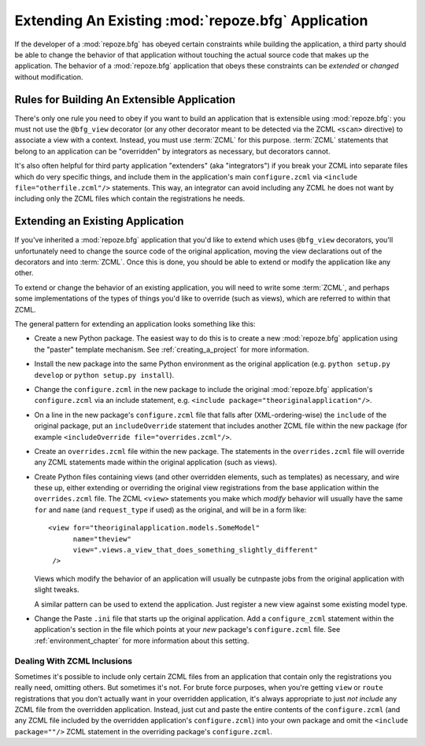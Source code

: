 .. _extending_chapter:

Extending An Existing :mod:`repoze.bfg` Application
===================================================

If the developer of a :mod:`repoze.bfg` has obeyed certain constraints
while building the application, a third party should be able to change
the behavior of that application without touching the actual source
code that makes up the application.  The behavior of a
:mod:`repoze.bfg` application that obeys these constraints can be
*extended* or *changed* without modification.

Rules for Building An Extensible Application
--------------------------------------------

There's only one rule you need to obey if you want to build an
application that is extensible using :mod:`repoze.bfg`: you must not
use the ``@bfg_view`` decorator (or any other decorator meant to be
detected via the ZCML ``<scan>`` directive) to associate a view with a
context.  Instead, you must use :term:`ZCML` for this
purpose. :term:`ZCML` statements that belong to an application can be
"overridden" by integrators as necessary, but decorators cannot.

It's also often helpful for third party application "extenders" (aka
"integrators") if you break your ZCML into separate files which do
very specific things, and include them in the application's main
``configure.zcml`` via ``<include file="otherfile.zcml"/>``
statements.  This way, an integrator can avoid including any ZCML he
does not want by including only the ZCML files which contain the
registrations he needs.

Extending an Existing Application
---------------------------------

If you've inherited a :mod:`repoze.bfg` application that you'd like to
extend which uses ``@bfg_view`` decorators, you'll unfortunately need
to change the source code of the original application, moving the view
declarations out of the decorators and into :term:`ZCML`.  Once this
is done, you should be able to extend or modify the application like
any other.

To extend or change the behavior of an existing application, you will
need to write some :term:`ZCML`, and perhaps some implementations of
the types of things you'd like to override (such as views), which are
referred to within that ZCML.

The general pattern for extending an application looks something like this:

- Create a new Python package.  The easiest way to do this is to
  create a new :mod:`repoze.bfg` application using the "paster"
  template mechanism.  See :ref:`creating_a_project` for more
  information.

- Install the new package into the same Python environment as the
  original application (e.g. ``python setup.py develop`` or ``python
  setup.py install``).

- Change the ``configure.zcml`` in the new package to include the
  original :mod:`repoze.bfg` application's ``configure.zcml`` via an
  include statement, e.g.  ``<include
  package="theoriginalapplication"/>``.

- On a line in the new package's ``configure.zcml`` file that falls
  after (XML-ordering-wise) the ``include`` of the original package,
  put an ``includeOverride`` statement that includes another ZCML file
  within the new package (for example ``<includeOverride
  file="overrides.zcml"/>``.

- Create an ``overrides.zcml`` file within the new package.  The
  statements in the ``overrides.zcml`` file will override any ZCML
  statements made within the original application (such as views).

- Create Python files containing views (and other overridden elements,
  such as templates) as necessary, and wire these up, either extending
  or overriding the original view registrations from the base
  application within the ``overrides.zcml`` file.  The ZCML ``<view>``
  statements you make which *modify* behavior will usually have the
  same ``for`` and ``name`` (and ``request_type`` if used) as the
  original, and will be in a form like::

    <view for="theoriginalapplication.models.SomeModel"
          name="theview"
          view=".views.a_view_that_does_something_slightly_different"
     />

  Views which modify the behavior of an application will usually be
  cutnpaste jobs from the original application with slight tweaks.

  A similar pattern can be used to extend the application.  Just
  register a new view against some existing model type.

- Change the Paste ``.ini`` file that starts up the original
  application.  Add a ``configure_zcml`` statement within the
  application's section in the file which points at your *new*
  package's ``configure.zcml`` file.  See :ref:`environment_chapter`
  for more information about this setting.

Dealing With ZCML Inclusions
~~~~~~~~~~~~~~~~~~~~~~~~~~~~

Sometimes it's possible to include only certain ZCML files from an
application that contain only the registrations you really need,
omitting others. But sometimes it's not.  For brute force purposes,
when you're getting ``view`` or ``route`` registrations that you don't
actually want in your overridden application, it's always appropriate
to just *not include* any ZCML file from the overridden application.
Instead, just cut and paste the entire contents of the
``configure.zcml`` (and any ZCML file included by the overridden
application's ``configure.zcml``) into your own package and omit the
``<include package=""/>`` ZCML statement in the overriding package's
``configure.zcml``.


